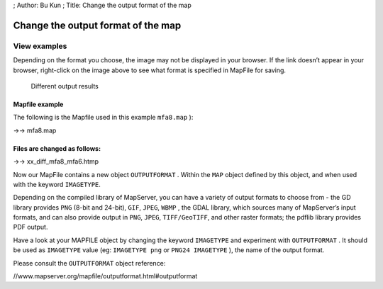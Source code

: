 ; Author: Bu Kun ; Title: Change the output format of the map

Change the output format of the map
===================================

View examples
~~~~~~~~~~~~~

Depending on the format you choose, the image may not be displayed in
your browser. If the link doesn’t appear in your browser, right-click on
the image above to see what format is specified in MapFile for saving.

.. figure:: %7BSITE_URL%7D/cgi-bin/mapserv?map=/owg/mfa8.map&layers=land-shallow-topo+wcountry-line&map.imagetype=AGG&mode=map
   :alt: Different output results

   Different output results

Mapfile example
---------------

The following is the Mapfile used in this example ``mfa8.map`` ):

->-> mfa8.map

Files are changed as follows:
-----------------------------

->-> xx_diff_mfa8_mfa6.htmp

Now our MapFile contains a new object ``OUTPUTFORMAT`` . Within the
``MAP`` object defined by this object, and when used with the keyword
``IMAGETYPE``.

Depending on the compiled library of MapServer, you can have a variety
of output formats to choose from - the GD library provides ``PNG``
(8-bit and 24-bit), ``GIF``, ``JPEG``, ``WBMP`` , the GDAL library,
which sources many of MapServer’s input formats, and can also provide
output in ``PNG``, ``JPEG``, ``TIFF/GeoTIFF``, and other raster formats;
the pdflib library provides PDF output.

.. raw:: html

   <!-- Mingku provides flash output -->

Have a look at your MAPFILE object by changing the keyword ``IMAGETYPE``
and experiment with ``OUTPUTFORMAT`` . It should be used as
``IMAGETYPE`` value (eg: ``IMAGETYPE png`` or ``PNG24 IMAGETYPE`` ), the
name of the output format.

Please consult the ``OUTPUTFORMAT`` object reference:

//www.mapserver.org/mapfile/outputformat.html#outputformat
